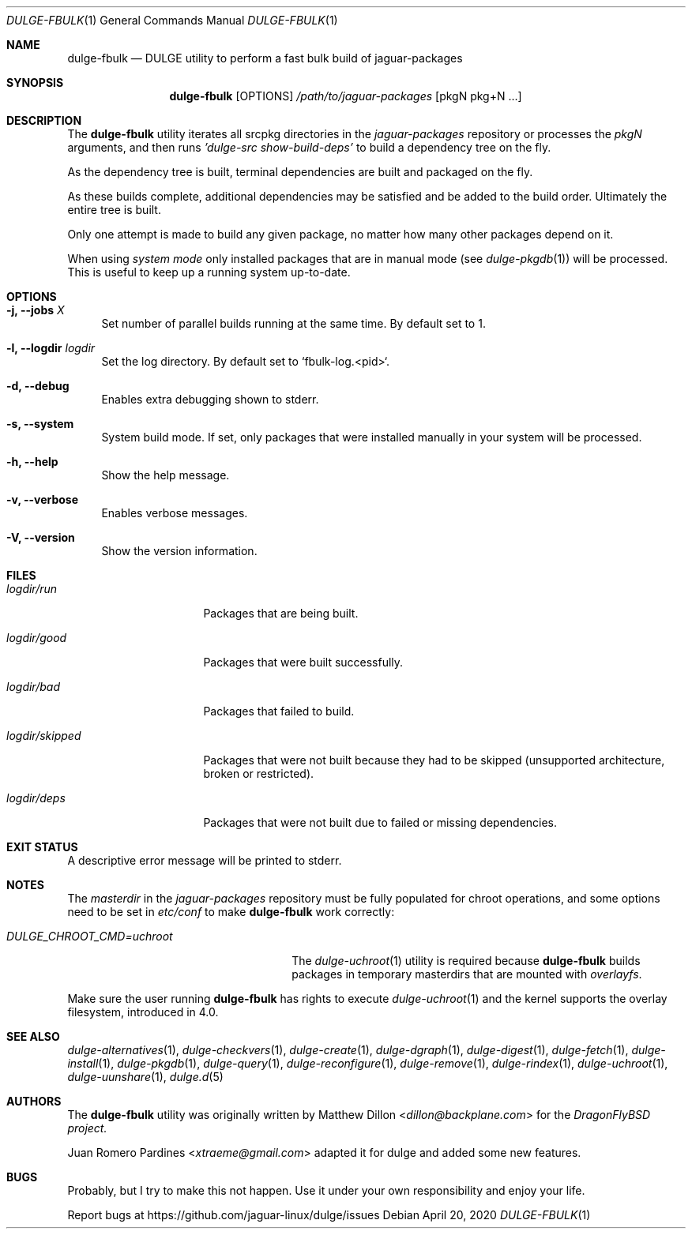 .Dd April 20, 2020
.Dt DULGE-FBULK 1
.Os
.Sh NAME
.Nm dulge-fbulk
.Nd DULGE utility to perform a fast bulk build of jaguar-packages
.Sh SYNOPSIS
.Nm
.Op OPTIONS
.Ar /path/to/jaguar-packages
.Op pkgN pkg+N ...
.Sh DESCRIPTION
The
.Nm
utility iterates all srcpkg directories in the
.Xr jaguar-packages
repository or processes the
.Xr pkgN
arguments, and then runs
.Ar 'dulge-src show-build-deps'
to build a dependency tree on the fly.
.Pp
As the dependency tree is built, terminal dependencies are built
and packaged on the fly.
.Pp
As these builds complete, additional dependencies may be satisfied and be
added to the build order. Ultimately the entire tree is built.
.Pp
Only one attempt is made to build any given package, no matter how many
other packages depend on it.
.Pp
When using
.Ar system mode
only installed packages that are in manual mode (see
.Xr dulge-pkgdb 1)
will be processed.
This is useful to keep up a running system up-to-date.
.Sh OPTIONS
.Bl -tag -width -x
.It Fl j, Fl -jobs Ar X
Set number of parallel builds running at the same time. By default set to 1.
.It Fl l, Fl -logdir  Ar logdir
Set the log directory. By default set to `fbulk-log.<pid>`.
.It Fl d, Fl -debug
Enables extra debugging shown to stderr.
.It Fl s, Fl -system
System build mode. If set, only packages that were installed manually
in your system will be processed.
.It Fl h, Fl -help
Show the help message.
.It Fl v, Fl -verbose
Enables verbose messages.
.It Fl V, Fl -version
Show the version information.
.El
.Sh FILES
.Bl -tag -width logdir/skipped
.It Ar logdir/run
Packages that are being built.
.It Ar logdir/good
Packages that were built successfully.
.It Ar logdir/bad
Packages that failed to build.
.It Ar logdir/skipped
Packages that were not built because they had to be skipped (unsupported architecture, broken or restricted).
.It Ar logdir/deps
Packages that were not built due to failed or missing dependencies.
.El
.Sh EXIT STATUS
.Ex
A descriptive error message will be printed to stderr.
.Sh NOTES
The
.Ar masterdir
in the
.Ar jaguar-packages
repository must be fully populated for chroot operations, and some options
need to be set in
.Ar etc/conf
to make
.Nm
work correctly:
.Bl -tag -width DULGE_CHROOT_CMD=uchroot
.It Ar DULGE_CHROOT_CMD=uchroot
The
.Xr dulge-uchroot 1
utility is required because
.Nm
builds packages in temporary masterdirs that are mounted with
.Ar overlayfs .
.El
.Pp
Make sure the user running
.Nm
has rights to execute
.Xr dulge-uchroot 1
and the kernel supports the overlay filesystem, introduced in 4.0.
.Pp
.Sh SEE ALSO
.Xr dulge-alternatives 1 ,
.Xr dulge-checkvers 1 ,
.Xr dulge-create 1 ,
.Xr dulge-dgraph 1 ,
.Xr dulge-digest 1 ,
.Xr dulge-fetch 1 ,
.Xr dulge-install 1 ,
.Xr dulge-pkgdb 1 ,
.Xr dulge-query 1 ,
.Xr dulge-reconfigure 1 ,
.Xr dulge-remove 1 ,
.Xr dulge-rindex 1 ,
.Xr dulge-uchroot 1 ,
.Xr dulge-uunshare 1 ,
.Xr dulge.d 5
.Sh AUTHORS
The
.Nm
utility was originally written by
.An Matthew Dillon Aq Mt dillon@backplane.com
for the
.Ar DragonFlyBSD project.
.Pp
.An Juan Romero Pardines Aq Mt xtraeme@gmail.com
adapted it for dulge and added some new features.
.Sh BUGS
Probably, but I try to make this not happen. Use it under your own
responsibility and enjoy your life.
.Pp
Report bugs at
.Lk https://github.com/jaguar-linux/dulge/issues
